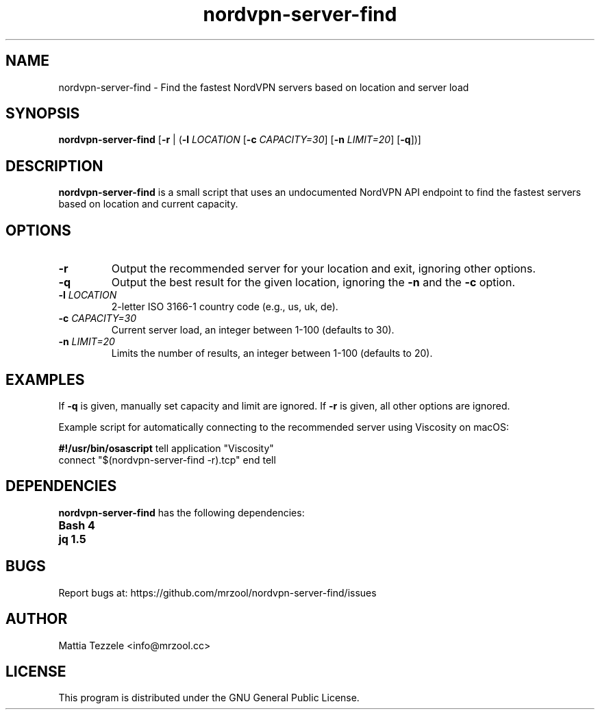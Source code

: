 .TH nordvpn-server-find 1 "November 2023" "nordvpn-server-find 1.0" "User Commands"

.SH NAME
nordvpn-server-find \- Find the fastest NordVPN servers based on location and server load

.SH SYNOPSIS
\fBnordvpn-server-find\fR [\fB-r\fR | (\fB-l\fR \fILOCATION\fR [\fB-c\fR \fICAPACITY=30\fR] [\fB-n\fR \fILIMIT=20\fR] [\fB-q\fR])]

.SH DESCRIPTION
\fBnordvpn-server-find\fR is a small script that uses an undocumented NordVPN API endpoint to find the fastest servers based on location and current capacity.

.SH OPTIONS
.TP
\fB-r\fR
Output the recommended server for your location and exit, ignoring other options.

.TP
\fB-q\fR
Output the best result for the given location, ignoring the \fB-n\fR and the \fB-c\fR option.

.TP
\fB-l\fR \fILOCATION\fR
2-letter ISO 3166-1 country code (e.g., us, uk, de).

.TP
\fB-c\fR \fICAPACITY=30\fR
Current server load, an integer between 1-100 (defaults to 30).

.TP
\fB-n\fR \fILIMIT=20\fR
Limits the number of results, an integer between 1-100 (defaults to 20).

.SH EXAMPLES
If \fB-q\fR is given, manually set capacity and limit are ignored. If \fB-r\fR is given, all other options are ignored.

Example script for automatically connecting to the recommended server using Viscosity on macOS:

.B
#!/usr/bin/osascript
tell application "Viscosity"
  connect "$(nordvpn-server-find -r).tcp"
end tell
.B

.SH DEPENDENCIES
\fBnordvpn-server-find\fR has the following dependencies:
.TP
\fBBash 4\fR
.TP
\fBjq 1.5\fR

.SH BUGS
Report bugs at: https://github.com/mrzool/nordvpn-server-find/issues

.SH AUTHOR
Mattia Tezzele <info@mrzool.cc>

.SH LICENSE
This program is distributed under the GNU General Public License.
